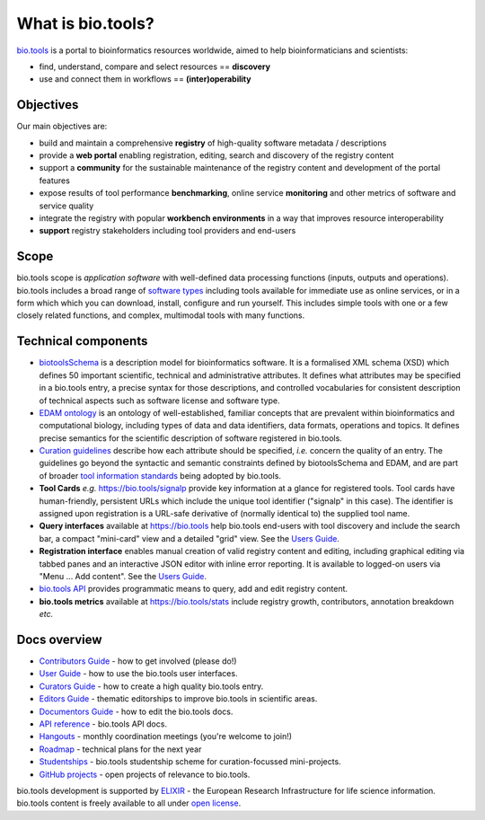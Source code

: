 What is bio.tools?
==================

`bio.tools <https://bio.tools>`_ is a portal to bioinformatics resources worldwide, aimed to help bioinformaticians and scientists:

* find, understand, compare and select resources == **discovery**
* use and connect them in workflows == **(inter)operability**

Objectives
----------
Our main objectives are:

* build and maintain a comprehensive **registry** of high-quality software metadata / descriptions 
* provide a **web portal** enabling registration, editing, search and discovery of the registry content
* support a **community** for the sustainable maintenance of the registry content and development of the portal features
* expose results of tool performance **benchmarking**, online service **monitoring** and other metrics of software and service quality
* integrate the registry with popular **workbench environments** in a way that improves resource interoperability
* **support** registry stakeholders including tool providers and end-users

Scope
-----
bio.tools scope is *application software* with well-defined data processing functions (inputs, outputs and operations).  bio.tools includes a broad range of `software types <http://biotools.readthedocs.io/en/latest/curators_guide.html#tool-type-guidelines>`_ including tools available for immediate use as online services, or in a form which which you can download, install, configure and run yourself.  This includes simple tools with one or a few closely related functions, and complex, multimodal tools with many functions.

Technical components
--------------------
* `biotoolsSchema <https://github.com/bio-tools/biotoolsschema>`_ is a description model for bioinformatics software.  It is a formalised XML schema (XSD) which defines 50 important scientific, technical and administrative attributes.  It defines what attributes may be specified in a bio.tools entry, a precise syntax for those descriptions, and controlled vocabularies for consistent description of technical aspects such as software license and software type.
* `EDAM ontology <https://github.com/edamontology/edamontology>`_ is an ontology of well-established, familiar concepts that are prevalent within bioinformatics and computational biology, including types of data and data identifiers, data formats, operations and topics.  It defines precise semantics for the scientific description of software registered in bio.tools.

* `Curation guidelines <http://biotools.readthedocs.io/en/latest/curators_guide.html#>`_ describe how each attribute should be specified, *i.e.* concern the quality of an entry. The guidelines go beyond the syntactic and semantic constraints defined by biotoolsSchema and EDAM, and are part of broader `tool information standards <https://github.com/bio-tools/biotoolsSchemaDocs/blob/master/information_requirement.rst>`_ being adopted by bio.tools.

* **Tool Cards** *e.g.* https://bio.tools/signalp provide key information at a glance for registered tools.  Tool cards have human-friendly, persistent URLs which include the unique tool identifier ("signalp" in this case).  The identifier is assigned upon registration is a URL-safe derivative of (normally identical to) the supplied tool name.

* **Query interfaces** available at https://bio.tools help bio.tools end-users with tool discovery and include the search bar, a compact "mini-card" view and a detailed "grid" view.  See the `Users Guide <http://biotools.readthedocs.io/en/latest/user_guide.html>`_.

* **Registration interface** enables manual creation of valid registry content and editing, including graphical editing via tabbed panes and an interactive JSON editor with inline error reporting.  It is available to logged-on users via "Menu ... Add content".  See the `Users Guide <http://biotools.readthedocs.io/en/latest/user_guide.html>`_.

* `bio.tools API <http://biotools.readthedocs.io/en/latest/api_reference.html>`_ provides programmatic means to query, add and edit registry content.
  
* **bio.tools metrics** available at https://bio.tools/stats include registry growth, contributors, annotation breakdown *etc.*

Docs overview
-------------
* `Contributors Guide <http://biotools.readthedocs.io/en/latest/contributors_guide.html>`_ - how to get involved (please do!)
* `User Guide <http://biotools.readthedocs.io/en/latest/user_guide.html>`_ - how to use the bio.tools user interfaces.
* `Curators Guide <http://biotools.readthedocs.io/en/latest/curators_guide.html>`_ - how to create a high quality bio.tools entry.
* `Editors Guide <http://biotools.readthedocs.io/en/latest/editors_guide.html>`_ - thematic editorships to improve bio.tools in scientific areas.
* `Documentors Guide <http://biotools.readthedocs.io/en/latest/documentors_guide.html>`_ - how to edit the bio.tools docs.
* `API reference <http://biotools.readthedocs.io/en/latest/api_reference.html>`_ - bio.tools API docs.
* `Hangouts <http://biotools.readthedocs.io/en/latest/hangouts.html>`_  - monthly coordination meetings (you're welcome to join!)
* `Roadmap <http://biotools.readthedocs.io/en/latest/roadmap.html>`_  - technical plans for the next year
* `Studentships <http://biotools.readthedocs.io/en/latest/studentships.html>`_ - bio.tools studentship scheme for curation-focussed mini-projects.
* `GitHub projects <http://biotools.readthedocs.io/en/latest/studentships.html>`_ - open projects of relevance to bio.tools.

bio.tools development is supported by `ELIXIR <https://www.elixir-europe.org/>`_ - the European Research Infrastructure for life science information. bio.tools content is freely available to all under `open license <http://biotools.readthedocs.io/en/latest/license.html>`_.


